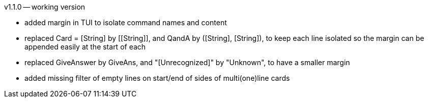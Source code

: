 v1.1.0 -- working version

* added margin in TUI to isolate command names and content
* replaced Card = [String] by \[[String]], and QandA by ([String], [String]),
  to keep each line isolated so the margin can be appended easily at the start of each
* replaced GiveAnswer by GiveAns, and "[Unrecognized]" by "Unknown", to have a smaller margin
* added missing filter of empty lines on start/end of sides of multi(one)line cards
